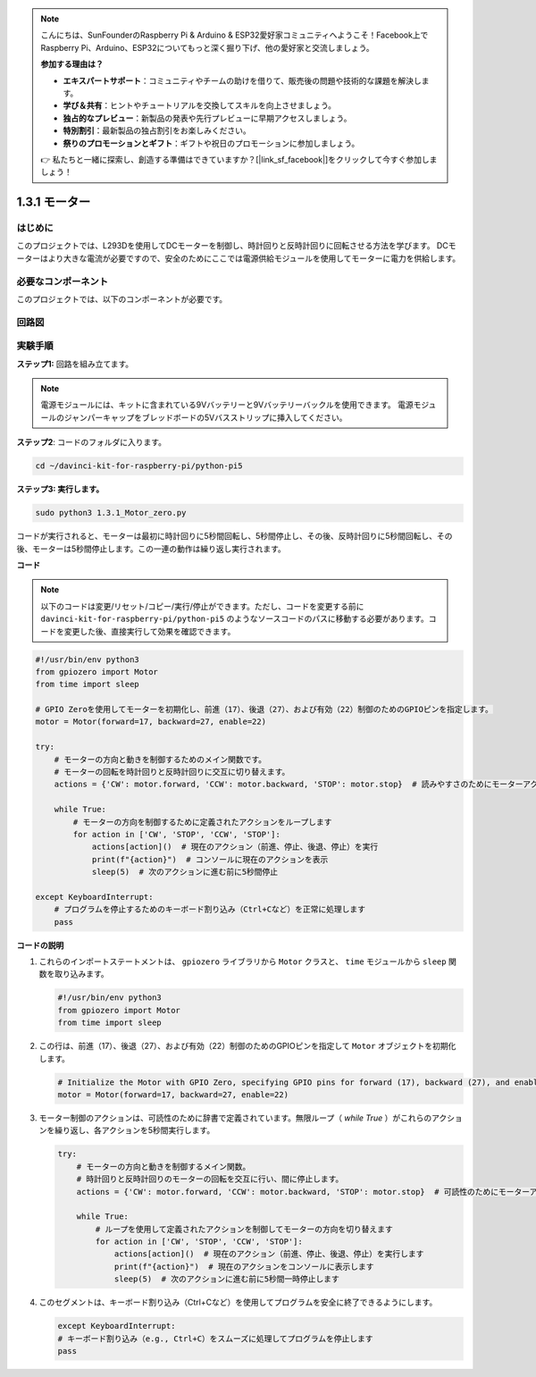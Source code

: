 .. note::

    こんにちは、SunFounderのRaspberry Pi & Arduino & ESP32愛好家コミュニティへようこそ！Facebook上でRaspberry Pi、Arduino、ESP32についてもっと深く掘り下げ、他の愛好家と交流しましょう。

    **参加する理由は？**

    - **エキスパートサポート**：コミュニティやチームの助けを借りて、販売後の問題や技術的な課題を解決します。
    - **学び＆共有**：ヒントやチュートリアルを交換してスキルを向上させましょう。
    - **独占的なプレビュー**：新製品の発表や先行プレビューに早期アクセスしましょう。
    - **特別割引**：最新製品の独占割引をお楽しみください。
    - **祭りのプロモーションとギフト**：ギフトや祝日のプロモーションに参加しましょう。

    👉 私たちと一緒に探索し、創造する準備はできていますか？[|link_sf_facebook|]をクリックして今すぐ参加しましょう！

.. _1.3.1_py_pi5:

1.3.1 モーター
===================================

はじめに
-----------------

このプロジェクトでは、L293Dを使用してDCモーターを制御し、時計回りと反時計回りに回転させる方法を学びます。 DCモーターはより大きな電流が必要ですので、安全のためにここでは電源供給モジュールを使用してモーターに電力を供給します。

必要なコンポーネント
------------------------------

このプロジェクトでは、以下のコンポーネントが必要です。

.. image:: ../python_pi5/img/1.3.1_motor_list.png

回路図
------------------

.. image:: ../python_pi5/img/1.3.1_motor_schematic.png


実験手順
---------------------------

**ステップ1:** 回路を組み立てます。

.. image:: ../python_pi5/img/1.3.1_motor_circuit.png

.. note::
    電源モジュールには、キットに含まれている9Vバッテリーと9Vバッテリーバックルを使用できます。 電源モジュールのジャンパーキャップをブレッドボードの5Vバスストリップに挿入してください。

.. image:: ../python_pi5/img/1.3.1_motor_battery.jpeg

**ステップ2**: コードのフォルダに入ります。

.. raw:: html

   <run></run>

.. code-block::

    cd ~/davinci-kit-for-raspberry-pi/python-pi5

**ステップ3: 実行します。**

.. raw:: html

   <run></run>

.. code-block::

    sudo python3 1.3.1_Motor_zero.py

コードが実行されると、モーターは最初に時計回りに5秒間回転し、5秒間停止し、その後、反時計回りに5秒間回転し、その後、モーターは5秒間停止します。この一連の動作は繰り返し実行されます。

**コード**

.. note::

    以下のコードは変更/リセット/コピー/実行/停止ができます。ただし、コードを変更する前に ``davinci-kit-for-raspberry-pi/python-pi5`` のようなソースコードのパスに移動する必要があります。コードを変更した後、直接実行して効果を確認できます。


.. raw:: html

    <run></run>

.. code-block:: python

   #!/usr/bin/env python3
   from gpiozero import Motor
   from time import sleep

   # GPIO Zeroを使用してモーターを初期化し、前進（17）、後退（27）、および有効（22）制御のためのGPIOピンを指定します。
   motor = Motor(forward=17, backward=27, enable=22)

   try:
       # モーターの方向と動きを制御するためのメイン関数です。
       # モーターの回転を時計回りと反時計回りに交互に切り替えます。
       actions = {'CW': motor.forward, 'CCW': motor.backward, 'STOP': motor.stop}  # 読みやすさのためにモーターアクションを定義
       
       while True:
           # モーターの方向を制御するために定義されたアクションをループします
           for action in ['CW', 'STOP', 'CCW', 'STOP']:
               actions[action]()  # 現在のアクション（前進、停止、後退、停止）を実行
               print(f"{action}")  # コンソールに現在のアクションを表示
               sleep(5)  # 次のアクションに進む前に5秒間停止

   except KeyboardInterrupt:
       # プログラムを停止するためのキーボード割り込み（Ctrl+Cなど）を正常に処理します
       pass


**コードの説明**

1. これらのインポートステートメントは、 ``gpiozero`` ライブラリから ``Motor`` クラスと、 ``time`` モジュールから ``sleep`` 関数を取り込みます。
    
   .. code-block:: python  

       #!/usr/bin/env python3
       from gpiozero import Motor
       from time import sleep
      

2. この行は、前進（17）、後退（27）、および有効（22）制御のためのGPIOピンを指定して ``Motor`` オブジェクトを初期化します。
    
   .. code-block:: python
       
       # Initialize the Motor with GPIO Zero, specifying GPIO pins for forward (17), backward (27), and enable (22) control
       motor = Motor(forward=17, backward=27, enable=22)
      

3. モーター制御のアクションは、可読性のために辞書で定義されています。無限ループ（ `while True` ）がこれらのアクションを繰り返し、各アクションを5秒間実行します。
    
   .. code-block:: python
       
       try:
           # モーターの方向と動きを制御するメイン関数。
           # 時計回りと反時計回りのモーターの回転を交互に行い、間に停止します。
           actions = {'CW': motor.forward, 'CCW': motor.backward, 'STOP': motor.stop}  # 可読性のためにモーターアクションを定義
           
           while True:
               # ループを使用して定義されたアクションを制御してモーターの方向を切り替えます
               for action in ['CW', 'STOP', 'CCW', 'STOP']:
                   actions[action]()  # 現在のアクション（前進、停止、後退、停止）を実行します
                   print(f"{action}")  # 現在のアクションをコンソールに表示します
                   sleep(5)  # 次のアクションに進む前に5秒間一時停止します
      

4. このセグメントは、キーボード割り込み（Ctrl+Cなど）を使用してプログラムを安全に終了できるようにします。
    
   .. code-block:: python
       
       except KeyboardInterrupt:
       # キーボード割り込み（e.g., Ctrl+C）をスムーズに処理してプログラムを停止します
       pass

